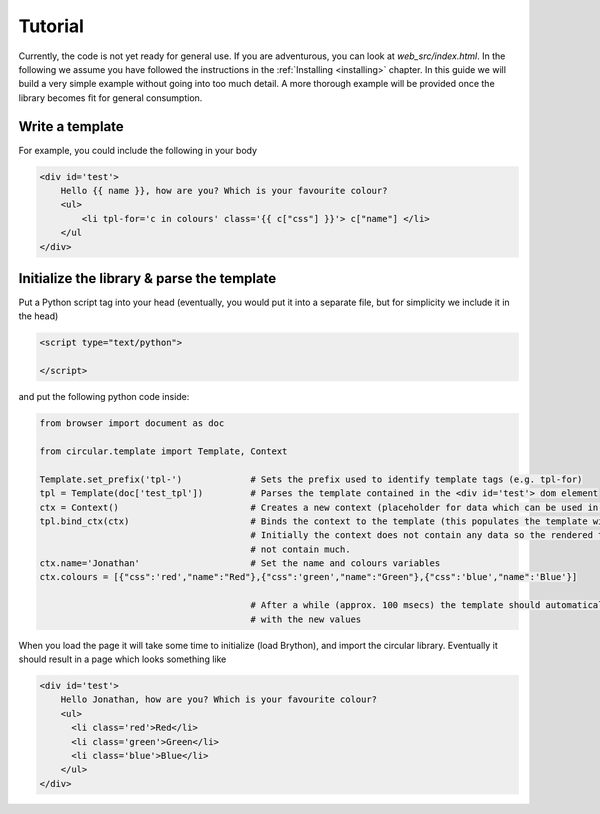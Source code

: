 .. _tutorial:

*******************
     Tutorial
*******************


Currently, the code is not yet ready for general use. If you are adventurous, you can look
at `web_src/index.html`. In the following we assume you have followed the
instructions in the :ref:`Installing <installing>` chapter. In this guide we will
build a very simple example without going into too much detail. A more thorough
example will be provided once the library becomes fit for general consumption.


Write a template
================

For example, you could include the following in your body

.. code-block:: jinja

    <div id='test'>
        Hello {{ name }}, how are you? Which is your favourite colour?
        <ul>
            <li tpl-for='c in colours' class='{{ c["css"] }}'> c["name"] </li>
        </ul
    </div>


Initialize the library & parse the template
===========================================

Put a Python script tag into your head (eventually, you would put it into
a separate file, but for simplicity we include it in the head)

.. code-block:: html

    <script type="text/python">

    </script>

and put the following python code inside:

.. code-block:: python

    from browser import document as doc

    from circular.template import Template, Context

    Template.set_prefix('tpl-')             # Sets the prefix used to identify template tags (e.g. tpl-for)
    tpl = Template(doc['test_tpl'])         # Parses the template contained in the <div id='test'> dom element
    ctx = Context()                         # Creates a new context (placeholder for data which can be used in the template)
    tpl.bind_ctx(ctx)                       # Binds the context to the template (this populates the template with the data)
                                            # Initially the context does not contain any data so the rendered template will
                                            # not contain much.
    ctx.name='Jonathan'                     # Set the name and colours variables
    ctx.colours = [{"css":'red',"name":"Red"},{"css":'green',"name":"Green"},{"css":'blue',"name":'Blue'}]

                                            # After a while (approx. 100 msecs) the template should automatically update
                                            # with the new values


When you load the page it will take some time to initialize (load Brython),
and import the circular library. Eventually it should result in a page which looks
something like

.. code-block:: html

    <div id='test'>
        Hello Jonathan, how are you? Which is your favourite colour?
        <ul>
          <li class='red'>Red</li>
          <li class='green'>Green</li>
          <li class='blue'>Blue</li>
        </ul>
    </div>
